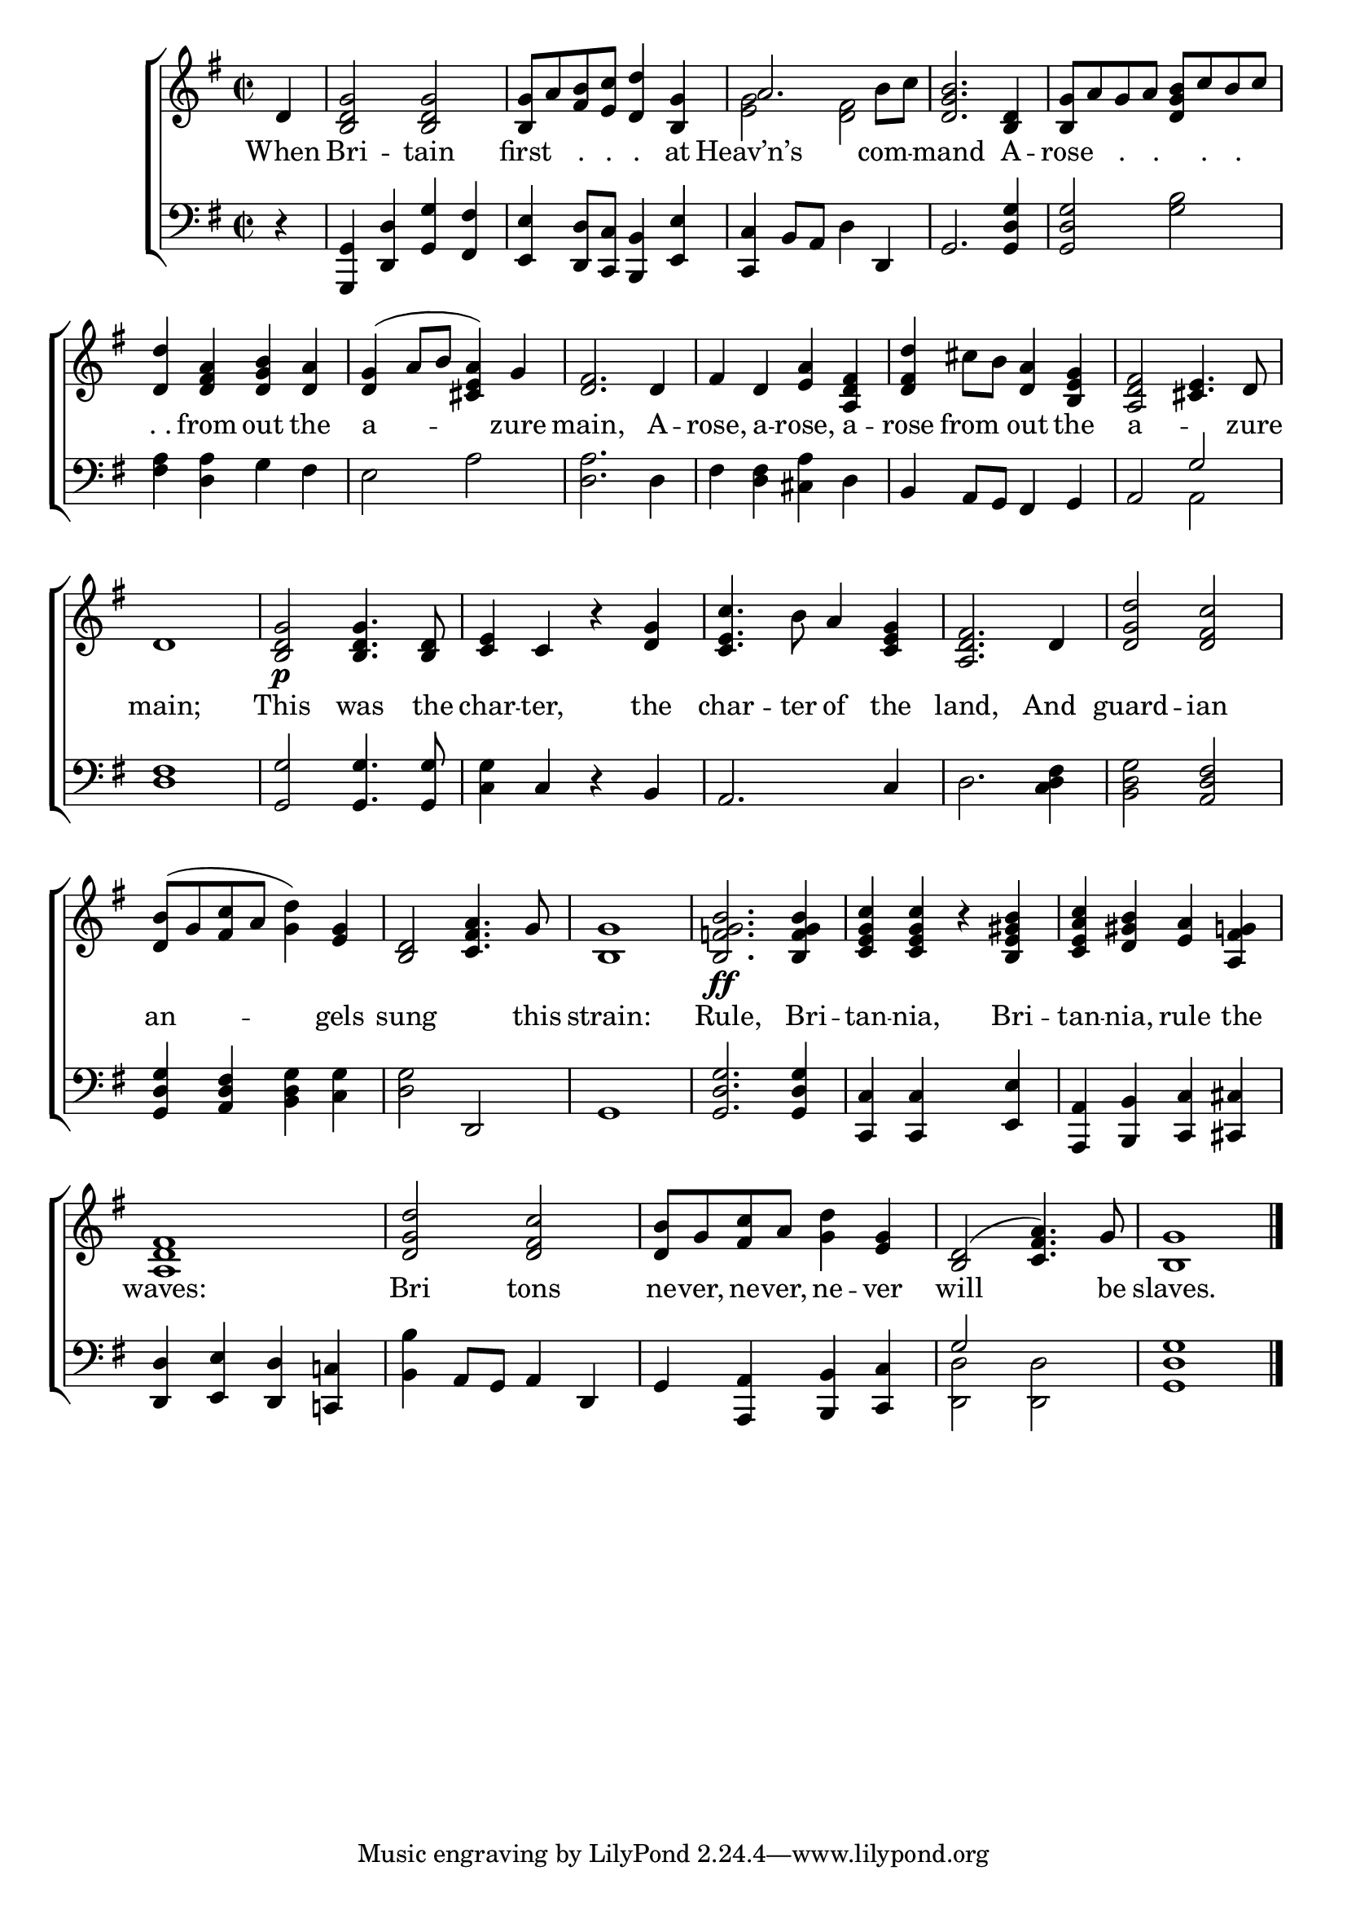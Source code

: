 \version "2.24"
\language "english"

global = {
  \time 2/2
  \key g \major
}

mBreak = { \break }

\score {

  \new ChoirStaff {
    <<
      \new Staff = "up"  {
        <<
          \global
          \new 	Voice = "one" 	\fixed c' {
            %\voiceOne
            \partial 4 d4 | <b, d g>2 2 | <b, g>8 a <fs b> <e c'> <d d'>4 <b, g> | a2. b8 c' | <d g b>2. <b, d>4 | <b, g>8 a g a <d g b> c' b c' | \mBreak
            <d d'>4 <d fs a> <d g b> <d a> | <d g>^( a8 b <cs e a>4) g | <d fs>2. d4 | %
            fs d <e a> <a, d fs> | <d fs d'> cs'8 b <d a>4 <b, e g> | <a, d fs>2 <cs e>4. d8  | \mBreak
            d1 | <b, d g>2\p 4. <b, d>8 | <c e>4 c r <d g> | <c e c'>4. b8 a4 <c e g> | <a, d fs>2. d4 | <d g d'>2 <d fs c'> | \mBreak
            <d b>8^( g <fs c'> a <g d'>4) <e g> | <b, d>2 <c fs a>4. g8 | <b, g>1 | %
            <b, f! g b>2.\ff 4 | <c e g c'>4 4 r <b, e gs b> | <c e a c'> <d gs b> <e a> <a, fs g!> | \mBreak
            <a, d fs>1 | <d g d'>2 <d fs c'> | <d b>8 g <fs c'> a <g d'>4 <e g> | <b, d>2^( <c fs a>4.) g8 | <b, g>1 | \fine
          }	% end voice one
          \new Voice  \fixed c' {
            \voiceTwo
            s4 | s1*2 | <e g>2 <d fs> | s1*2 |
          } % end voice two
        >>
      } % end staff up
      
      \new Lyrics \lyricmode {	% verse one
        When4 | Bri2 -- tain2 | first4 "."8 "." "."4 at4 | Heav’n’s2. com4 -- mand2. A4 -- rose4 "."8. "." "." "." |
        ". ."4 from out the | a2. -- zure4 | main,2. A4 -- rose, a -- rose, a -- rose from out the | a8*7 -- zure8 |
        main;1 | This2 was4. the8 | char4 -- ter,4 4 the | char4. -- ter8 of4 the | land,2. And4 | guard2 -- ian |
        an2. -- gels4 | sung8*7 this8 | strain:1 Rule,2. Bri4 -- tan4 -- nia,4 4 Bri -- tan -- nia, rule the |
        waves:1 | Bri2 tons | ne8 -- ver, ne -- ver, ne4 -- ver | will8*7 be8 | slaves.1
      }	% end lyrics verse one

      \new   Staff = "down" {
        <<
          \clef bass
          \global
          \new Voice {
            %\voiceThree
            r4 | <g,, g,> <d, d> <g, g> <fs, fs> | <e, e>4 <d, d>8 <c, c> <b,, b,>4 <e, e> | <c, c> b,8 a, d4 d, | g,2. <g, d g>4 | 2 <g b> |
            <fs a>4 <d a> g fs | e2 a | <d a>2. d4 | fs <d fs> <cs a> d | b, a,8 g, fs,4 g, | a,2 \once \stemUp g |
            <d fs>1 | <g, g>2 4. 8 | <c g>4 c r b, | a,2. c4 | d2. <c d fs>4 | <b, d g>2 <a, d fs> |
            <g, d g>4 <a, d fs> <b, d g> <c g> | <d g>2 d, | g,1 | <g, d g>2. 4 | <c, c>4 4 s <e, e> | <a,, a,> <b,, b,> <c, c> <cs, cs> |
            <d, d>4 <e, e> <d, d> <c,! c!> | <b, b> a,8 g, a,4 d, | g, <a,, a,> <b,, b,> <c, c> | \stemUp g2 s | <g, d g>1 | \fine
          } % end voice three

          \new 	Voice {
            \voiceFour
            s4 | s1*10 | s2 a, |
            s1*15 | <d, d>2 2 | s1 |
          }	% end voice four

        >>
      } % end staff down
    >>
  } % end choir staff

  \layout{
    \context{
      \Score {
        \omit  BarNumber
      }%end score
    }%end context
  }%end layout

  \midi{}

}%end score